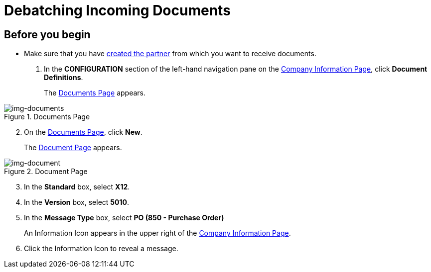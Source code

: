 = Debatching Incoming Documents

== Before you begin

* Make sure that you have xref:partner-configuration.adoc#create-and-configure-partners[created the partner] from which you want to receive documents.

. In the *CONFIGURATION* section of the left-hand navigation pane on the xref:partner-configuration.adoc#img-company-information[Company Information Page], click *Document Definitions*.
+ 
The <<img-documents>> appears.

[[img-documents]]

image::documents.png[img-documents, title="Documents Page"]

[start=2]

. On the <<img-documents>>, click *New*.
+
The <<img-document>> appears.

[[img-document]]

image::document.png[img-document, title="Document Page"]

[start=3]

. In the *Standard* box, select *X12*.
. In the *Version* box, select *5010*.
. In the *Message Type* box, select *PO (850 - Purchase Order)*
+
An Information Icon appears in the upper right of the xref:partner-configuration.adoc#img-company-information[Company Information Page]. 
. Click the Information Icon to reveal a message. 

